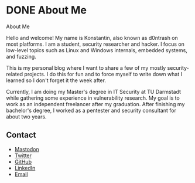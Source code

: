 #+hugo_base_dir: ../
#+HUGO_CUSTOM_FRONT_MATTER: :author "Konstantin Bücheler"
#+HUGO_PAIRED_SHORTCODES: admonition
* DONE About Me
CLOSED: [2023-11-11 Sat 12:00]
:PROPERTIES:
:EXPORT_FILE_NAME: about
:EXPORT_HUGO_SECTION: /
:END:
#+begin_description
About Me
#+end_description
Hello and welcome! My name is Konstantin, also known as d0ntrash on most platforms. I am a student, security researcher and hacker.
I focus on low-level topics such as Linux and Windows internals, embedded systems, and fuzzing.

This is my personal blog where I want to share a few of my mostly security-related projects.
I do this for fun and to force myself to write down what I learned so I don't forget it the week after.

Currently, I am doing my Master's degree in IT Security at TU Darmstadt while gathering some experience in vulnerability research.
My goal is to work as an independent freelancer after my graduation.
After finishing my bachelor's degree, I worked as a pentester and security consultant for about two years.

** Contact 
- [[https://chaos.social/@d0ntrash][Mastodon]]
- [[https://twitter.com/d0ntrash][Twitter]]
- [[https://github.com/d0ntrash][GitHub]]
- [[https://www.linkedin.com/in/konstantin-bücheler-118045137][LinkedIn]]
- [[mailto:k.buecheler@pm.me][Email]]


